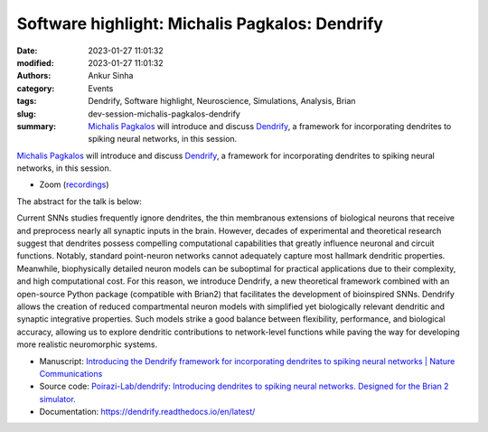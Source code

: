 Software highlight: Michalis Pagkalos: Dendrify
#################################################
:date: 2023-01-27 11:01:32
:modified: 2023-01-27 11:01:32
:authors: Ankur Sinha
:category: Events
:tags: Dendrify, Software highlight, Neuroscience, Simulations, Analysis, Brian
:slug: dev-session-michalis-pagkalos-dendrify
:summary: `Michalis Pagkalos`_ will introduce and discuss Dendrify_, a framework for incorporating dendrites to spiking neural networks, in this session.


`Michalis Pagkalos`_ will introduce and discuss Dendrify_, a framework for incorporating dendrites to spiking neural networks, in this session.


- Zoom (`recordings <https://ucl.zoom.us/rec/share/tEgyFcXjPflMGLmSclnH5p-qKGyjJ_4IdRdxF70wJPiN_T6dZQtmLXxnvYbKn6L3.tzGYABjJOHer90o4>`__)

.. raw:: html

   <!--

   </center>
   <br />

   <center>
    <iframe width="560" height="315" style="height: 315px" src="https://www.youtube.com/embed/V3e_2OSfPsI" title="YouTube video player" frameborder="0" allow="accelerometer; autoplay; clipboard-write; encrypted-media; gyroscope; picture-in-picture" allowfullscreen></iframe>
    </center>
   <br />

   -->

The abstract for the talk is below:

Current SNNs studies frequently ignore dendrites, the thin membranous extensions of biological neurons that receive and preprocess nearly all synaptic inputs in the brain.
However, decades of experimental and theoretical research suggest that dendrites possess compelling computational capabilities that greatly influence neuronal and circuit functions.
Notably, standard point-neuron networks cannot adequately capture most hallmark dendritic properties.
Meanwhile, biophysically detailed neuron models can be suboptimal for practical applications due to their complexity, and high computational cost.
For this reason, we introduce Dendrify, a new theoretical framework combined with an open-source Python package (compatible with Brian2) that facilitates the development of bioinspired SNNs. Dendrify allows the creation of reduced compartmental neuron models with simplified yet biologically relevant dendritic and synaptic integrative properties.
Such models strike a good balance between flexibility, performance, and biological accuracy, allowing us to explore dendritic contributions to network-level functions while paving the way for developing more realistic neuromorphic systems.

- Manuscript: `Introducing the Dendrify framework for incorporating dendrites to spiking neural networks | Nature Communications <https://www.nature.com/articles/s41467-022-35747-8>`__
- Source code: `Poirazi-Lab/dendrify: Introducing dendrites to spiking neural networks. Designed for the Brian 2 simulator. <https://github.com/Poirazi-Lab/dendrify>`__
- Documentation: https://dendrify.readthedocs.io/en/latest/


.. _Michalis Pagkalos: https://dendrites.gr/?page_id=265
.. _Dendrify: https://github.com/Poirazi-Lab/dendrify
